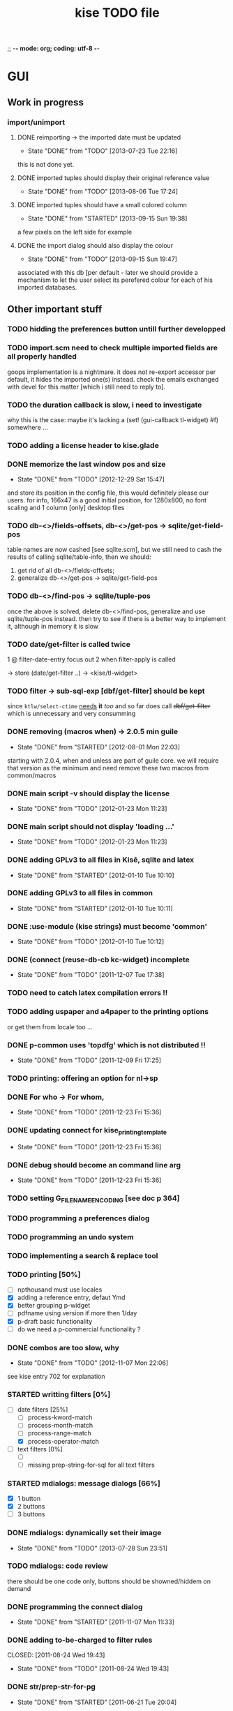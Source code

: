 ;; -*- mode: org; coding: utf-8 -*-

#+TITLE: kise TODO file

* GUI

** Work in progress

*** import/unimport

**** DONE reimporting -> the imported date must be updated
CLOSED: [2013-07-23 Tue 22:16]
- State "DONE"       from "TODO"       [2013-07-23 Tue 22:16]

this is not done yet.

**** DONE imported tuples should display their original reference value
CLOSED: [2013-08-06 Tue 17:24]
- State "DONE"       from "TODO"       [2013-08-06 Tue 17:24]
**** DONE imported tuples should have a small colored column
CLOSED: [2013-09-15 Sun 19:38]
- State "DONE"       from "STARTED"    [2013-09-15 Sun 19:38]

a few pixels on the left side for example

**** DONE the import dialog should also display the colour
CLOSED: [2013-09-15 Sun 19:47]
- State "DONE"       from "TODO"       [2013-09-15 Sun 19:47]

associated with this db [per default - later we should provide a mechanism to
let the user select its perefered colour for each of his imported databases.


** Other important stuff

*** TODO hidding the preferences button untill further developped
*** TODO import.scm need to check multiple imported fields are all properly handled

goops implementation is a nightmare.  it does not re-export accessor per
default, it hides the imported one(s) instead.  check the emails exchanged with
devel for this matter [which i still need to reply to].

*** TODO the duration callback is slow, i need to investigate

why this is the case: maybe it's lacking a (set! (gui-callback tl-widget) #f)
somewhere ...

*** TODO adding a license header to kise.glade

*** DONE memorize the last window pos and size
CLOSED: [2012-12-29 Sat 15:47]
- State "DONE"       from "TODO"       [2012-12-29 Sat 15:47]

and store its position in the config file, this would definitely please our
users. for info, 166x47 is a good initial position, for 1280x800, no font
scaling and 1 column [only] desktop files

*** TODO db-<>/fields-offsets, db-<>/get-pos -> sqlite/get-field-pos

table names are now cashed [see sqlite.scm], but we still need to cash
the results of calling sqlite/table-info, then we should:

1. get rid of all db-<>/fields-offsets;
2. generalize db-<>/get-pos -> sqlite/get-field-pos

*** TODO db-<>/find-pos -> sqlite/tuple-pos

once the above is solved, delete db-<>/find-pos, generalize and use
sqlite/tuple-pos instead. then try to see if there is a better way to implement
it, although in memory it is slow

*** TODO date/get-filter is called twice

1 @ filter-date-entry focus out
2 when filter-apply is called

-> store (date/get-filter ..) -> <kise/tl-widget>

*** TODO filter -> sub-sql-exp [dbf/get-filter] should be kept

since =ktlw/select-ctime= _needs_ *it* /too/ and so far does call
+dbf/get-filter+ which is unnecessary and very consumming

*** DONE removing (macros when) -> 2.0.5 min guile
CLOSED: [2012-08-01 Mon 22:03]
- State "DONE"       from "STARTED"    [2012-08-01 Mon 22:03]

starting with 2.0.4, when and unless are part of guile core. we will require
that version as the minimum and need remove these two macros from common/macros

*** DONE main script -v should display the license 
CLOSED: [2012-01-23 Mon 11:23]
- State "DONE"       from "TODO"       [2012-01-23 Mon 11:23]

*** DONE main script should not display 'loading ...' 
CLOSED: [2012-01-23 Mon 11:23]
- State "DONE"       from "TODO"       [2012-01-23 Mon 11:23]

*** DONE adding GPLv3 to all files in Kisê, sqlite and latex
CLOSED: [2012-01-10 Tue 10:10]
- State "DONE"       from "STARTED"    [2012-01-10 Tue 10:10]

*** DONE adding GPLv3 to all files in common
CLOSED: [2012-01-10 Tue 10:11]
- State "DONE"       from "STARTED"    [2012-01-10 Tue 10:11]

*** DONE :use-module (kise strings) must become 'common'
CLOSED: [2012-01-10 Tue 10:12]
- State "DONE"       from "TODO"       [2012-01-10 Tue 10:12]

*** DONE (connect (reuse-db-cb kc-widget) incomplete
CLOSED: [2011-12-07 Tue 17:38]
- State "DONE"       from "TODO"       [2011-12-07 Tue 17:38]

*** TODO need to catch latex compilation errors !!

*** TODO adding uspaper and a4paper to the printing options

or get them from locale too ...

*** DONE p-common uses 'topdfg' which is not distributed !!
CLOSED: [2011-12-09 Fri 17:25]
- State "DONE"       from "TODO"       [2011-12-09 Fri 17:25]

*** TODO printing: offering an option for nl->sp

*** DONE For who -> For whom, 
CLOSED: [2011-12-23 Fri 15:36]
- State "DONE"       from "TODO"       [2011-12-23 Fri 15:36]

*** DONE updating connect for kise_printing_template
CLOSED: [2011-12-23 Fri 15:36]
- State "DONE"       from "TODO"       [2011-12-23 Fri 15:36]

*** DONE debug should become an command line arg
CLOSED: [2011-12-23 Fri 15:36]
- State "DONE"       from "TODO"       [2011-12-23 Fri 15:36]

*** TODO setting G_FILENAME_ENCODING [see doc p 364]

*** TODO programming a preferences dialog

*** TODO programming an undo system

*** TODO implementing a search & replace tool

*** TODO printing [50%]

- [ ] npthousand must use locales
- [X] adding a reference entry, defaut Ymd
- [X] better grouping p-widget
- [ ] pdfname using version if more then 1/day
- [X] p-draft basic functionality
- [ ] do we need a p-commercial functionality ?

*** DONE combos are too slow, why
CLOSED: [2012-11-07 Mon 22:06]
- State "DONE"       from "TODO"       [2012-11-07 Mon 22:06]

see kise entry 702 for explanation

*** STARTED writting filters [0%]

- [-] date filters [25%]
  - [ ] process-kword-match
  - [ ] process-month-match
  - [ ] process-range-match
  - [X] process-operator-match

- [ ] text filters [0%]
  - [ ] 
  - [ ] missing prep-string-for-sql for all text filters

*** STARTED mdialogs: message dialogs [66%]

- [X] 1 button
- [X] 2 buttons
- [ ] 3 buttons

*** DONE mdialogs: dynamically set their image
CLOSED: [2013-07-28 Sun 23:51]
- State "DONE"       from "TODO"       [2013-07-28 Sun 23:51]
*** TODO mdialogs: code review

there should be one code only, buttons should be showned/hiddem on demand

*** DONE programming the connect dialog    
CLOSED: [2011-11-07 Mon 11:33]
- State "DONE"       from "STARTED"    [2011-11-07 Mon 11:33]

*** DONE adding to-be-charged to filter rules
CLOSED: [2011-08-24 Wed 19:43] 
- State "DONE"       from "TODO"       [2011-08-24 Wed 19:43]

*** DONE str/prep-str-for-pg
CLOSED: [2011-06-21 Tue 20:04]
- State "DONE"       from "STARTED"    [2011-06-21 Tue 20:04]


** Secondary stuff

*** TODO offering seeing/deleting created_*, modified_* in option

*** TODO pane to expand the list

when I expand the window, now the field description expands, good. But
sometimes, I would see more records in the list.

*** DONE resolution: fixed size gtkentry widgets and
CLOSED: [2012-04-23 Mon 00:31]
- State "DONE"       from "TODO"       [2012-04-23 Mon 00:31]

similar should be 'resized' @ app init because each user has its own
[may have] Xft.dpi settings [mine is 76, christian's is 96]. This would
allow to reduce the default minimum [as in glade] size of the app for
users who uses DPI < 96. See 

	/usr/local/share/guile-gnome-2/gnome/gw/gdk.scm

	(get-resolution (gdk-screen-get-default))
	(system "xrdb -query | grep dpi")

	(get (reference-entry tl-widget) 'width-request)
	(set (reference-entry tl-widget) 'width-request 80)

*** TODO flyspell in the description widget would be a must

*** TODO better layout for the warning's message DB connection problem

*** TODO memory of the position of the main window

*** DONE display the name of the database
CLOSED: [2012-01-10 Tue 14:46]
- State "DONE"       from "TODO"       [2012-01-10 Tue 14:46]

*** TODO memory of the last record in the database ?

*** TODO about dialog: using stats as well

*** TODO add entry: focus should be for-who

*** TODO duplicate entry: focus should be

*** TODO store the last selected template in the print dialog

*** TODO store the last size of the print dialog 

(if the user wants to remove the scroll bar)

*** TODO message dialog: TAB like message alignment


;; with "~10,,,' @A" it would be right justified but because this is
;; passed to a gtk label widget, which uses variable size font, it is
;; not sufficient and not as nice at this time

*** DONE bg colour of filter fields [gtk.rc]
CLOSED: [2011-08-30 Tue 17:50] 
- State "DONE"       from "TODO"       [2011-08-30 Tue 17:50]

*** DONE filter to-be-charged-cb with label [glade]
CLOSED: [2011-08-30 Tue 13:04] 
- State "DONE"       from "TODO"       [2011-08-30 Tue 13:04]

*** DONE write the task completion entry callback
CLOSED: [2011-05-25 Fri 13:20]
- State "DONE"       from "TODO"       [2011-06-24 Fri 13:20]


* Internal

** DONE db-kise/fields-offsets: extending with tex table info
CLOSED: [2011-12-07 Tue 14:59]
- State "DONE"       from "TODO"       [2011-12-07 Tue 14:59]

this is now in db-printing-templates

** TODO kp/get-grouping-infos should not return first-grouped

because as implemented, if there is at least a grouped item, it is the
first row [per definition, the application reorganize and places
grouped items before others. Obviously, callers need not to use it,
which is the case right now and until this is done.

** TODO converting libglade from 3.7 to 3.10

** DONE gtkrc.kise, glade and text files locations hard coded
CLOSED: [2011-12-07 Tue 14:51]
- State "DONE"       from "TODO"       [2012-01-10 Tue 14:51]

these 2 files are loaded followoing a hard coded location. this will
not work for a distributed kise version

** DONE renaming filter -> active-filter
CLOSED: [2011-08-12 Tue 12:28] 
- State "DONE"       from "TODO"       [2011-08-16 Tue 12:28]

filter is a core procedure in 2.0 and better be renamed


* i18n

** DONE implementing gettext infrastructure
CLOSED: [2011-12-07 Tue 14:54]
- State "DONE"       from "STARTED"    [2011-12-07 Tue 14:54]

Since guile now handles utf8 strings 'properly' we may use
gettext. [see ~/alto/asys/wiki/gettext.org]

Just for the record, guile-1.6 couldn't handle anything else than
ascii. But fortunatly, in a 'blind' way, getting a latin-x and/or
utf-8 string from postgres directly passing it to gtk and/or using
format to 'build' a more sophisticated string result to pass on to gtk
[guile-gnome] was possible. So our previous i18n 'technology' has been
to keep track of any translatable string/message in postgres

Note: we need to keep an eye open using guile-gnome-platform which,
with respect to utf-8 strings, locales ..., has been recently but only
partially patched, as far as I know.
